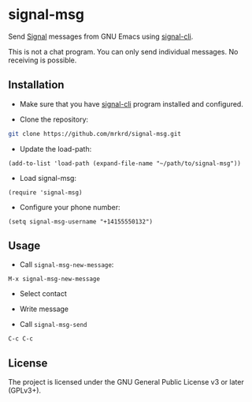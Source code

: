 * signal-msg

Send [[https://signal.org/][Signal]] messages from GNU Emacs using [[https://github.com/AsamK/signal-cli][signal-cli]].

This is not a chat program.  You can only send individual messages.
No receiving is possible.

** Installation

- Make sure that you have [[https://github.com/AsamK/signal-cli][signal-cli]] program installed and configured.

- Clone the repository:

#+BEGIN_SRC sh
git clone https://github.com/mrkrd/signal-msg.git
#+END_SRC

- Update the load-path:

#+BEGIN_SRC elisp
(add-to-list 'load-path (expand-file-name "~/path/to/signal-msg"))
#+END_SRC

- Load signal-msg:

#+BEGIN_SRC elisp
(require 'signal-msg)
#+END_SRC

- Configure your phone number:

#+BEGIN_SRC elisp
(setq signal-msg-username "+14155550132")
#+END_SRC


** Usage

- Call =signal-msg-new-message=:

#+BEGIN_EXAMPLE
M-x signal-msg-new-message
#+END_EXAMPLE

- Select contact

- Write message

- Call =signal-msg-send=

#+BEGIN_EXAMPLE
C-c C-c
#+END_EXAMPLE


** License

The project is licensed under the GNU General Public License v3 or
later (GPLv3+).
